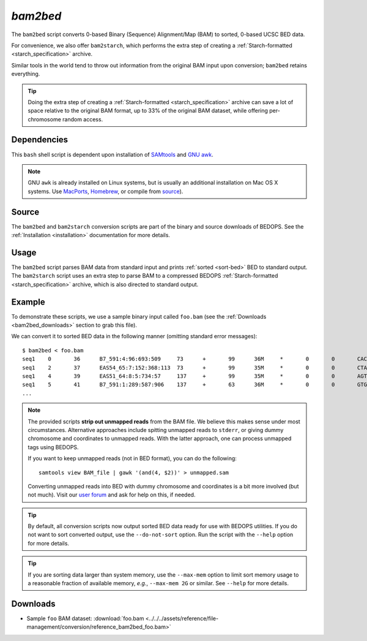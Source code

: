 .. _bam2bed:

`bam2bed`
=========

The ``bam2bed`` script converts 0-based Binary (Sequence) Alignment/Map (BAM) to sorted, 0-based UCSC BED data.

For convenience, we also offer ``bam2starch``, which performs the extra step of creating a :ref:`Starch-formatted <starch_specification>` archive.

Similar tools in the world tend to throw out information from the original BAM input upon conversion; ``bam2bed`` retains everything. 

.. tip:: Doing the extra step of creating a :ref:`Starch-formatted <starch_specification>` archive can save a lot of space relative to the original BAM format, up to 33% of the original BAM dataset, while offering per-chromosome random access.

============
Dependencies
============

This ``bash`` shell script is dependent upon installation of `SAMtools <http://samtools.sourceforge.net/>`_ and `GNU awk <http://www.gnu.org/software/gawk/>`_.

.. note:: GNU ``awk`` is already installed on Linux systems, but is usually an additional installation on Mac OS X systems. Use `MacPorts <http://www.macports.org/>`_, `Homebrew <http://mxcl.github.com/homebrew/>`_, or compile from `source <http://www.gnu.org/software/gawk/>`_).

======
Source
======

The ``bam2bed`` and ``bam2starch`` conversion scripts are part of the binary and source downloads of BEDOPS. See the :ref:`Installation <installation>` documentation for more details.

=====
Usage
=====

The ``bam2bed`` script parses BAM data from standard input and prints :ref:`sorted <sort-bed>` BED to standard output. The ``bam2starch`` script uses an extra step to parse BAM to a compressed BEDOPS :ref:`Starch-formatted <starch_specification>` archive, which is also directed to standard output.

=======
Example
=======

To demonstrate these scripts, we use a sample binary input called ``foo.bam`` (see the :ref:`Downloads <bam2bed_downloads>` section to grab this file). 

We can convert it to sorted BED data in the following manner (omitting standard error messages):

::

  $ bam2bed < foo.bam
  seq1    0       36      B7_591:4:96:693:509     73      +       99      36M     *       0       0       CACTAGTGGCTCATTGTAAATGTGTGGTTTAACTCG    <<<<<<<<<<<<<<<;<<<<<<<<<5<<<<<;:<;7    MF:i:18 Aq:i:73 NM:i:0  UQ:i:0  H0:i:1  H1:i:0
  seq1    2       37      EAS54_65:7:152:368:113  73      +       99      35M     *       0       0       CTAGTGGCTCATTGTAAATGTGTGGTTTAACTCGT     <<<<<<<<<<0<<<<655<<7<<<:9<<3/:<6):     MF:i:18 Aq:i:66 NM:i:0  UQ:i:0  H0:i:1  H1:i:0
  seq1    4       39      EAS51_64:8:5:734:57     137     +       99      35M     *       0       0       AGTGGCTCATTGTAAATGTGTGGTTTAACTCGTCC     <<<<<<<<<<<7;71<<;<;;<7;<<3;);3*8/5     MF:i:18 Aq:i:66 NM:i:0  UQ:i:0  H0:i:1  H1:i:0
  seq1    5       41      B7_591:1:289:587:906    137     +       63      36M     *       0       0       GTGGCTCATTGTAATTTTTTGTTTTAACTCTTCTCT    (-&----,----)-)-),'--)---',+-,),''*,    MF:i:130        Aq:i:63 NM:i:5  UQ:i:38 H0:i:0  H1:i:0
  ...

.. note:: The provided scripts **strip out unmapped reads** from the BAM file. We believe this makes sense under most circumstances. Alternative approaches include spitting unmapped reads to ``stderr``, or giving dummy chromosome and coordinates to unmapped reads. With the latter approach, one can process unmapped tags using BEDOPS.

   If you want to keep unmapped reads (not in BED format), you can do the following:

   ::

     samtools view BAM_file | gawk '(and(4, $2))' > unmapped.sam

   Converting unmapped reads into BED with dummy chromosome and coordinates is a bit more involved (but not much). Visit our `user forum <http://bedops.uwencode.org/forum>`_ and ask for help on this, if needed.

.. tip:: By default, all conversion scripts now output sorted BED data ready for use with BEDOPS utilities. If you do not want to sort converted output, use the ``--do-not-sort`` option. Run the script with the ``--help`` option for more details.

.. tip:: If you are sorting data larger than system memory, use the ``--max-mem`` option to limit sort memory usage to a reasonable fraction of available memory, *e.g.*, ``--max-mem 2G`` or similar. See ``--help`` for more details.

.. _bam2bed_downloads:

=========
Downloads
=========

* Sample ``foo`` BAM dataset: :download:`foo.bam <../../../assets/reference/file-management/conversion/reference_bam2bed_foo.bam>`

.. |--| unicode:: U+2013   .. en dash
.. |---| unicode:: U+2014  .. em dash, trimming surrounding whitespace
   :trim:
